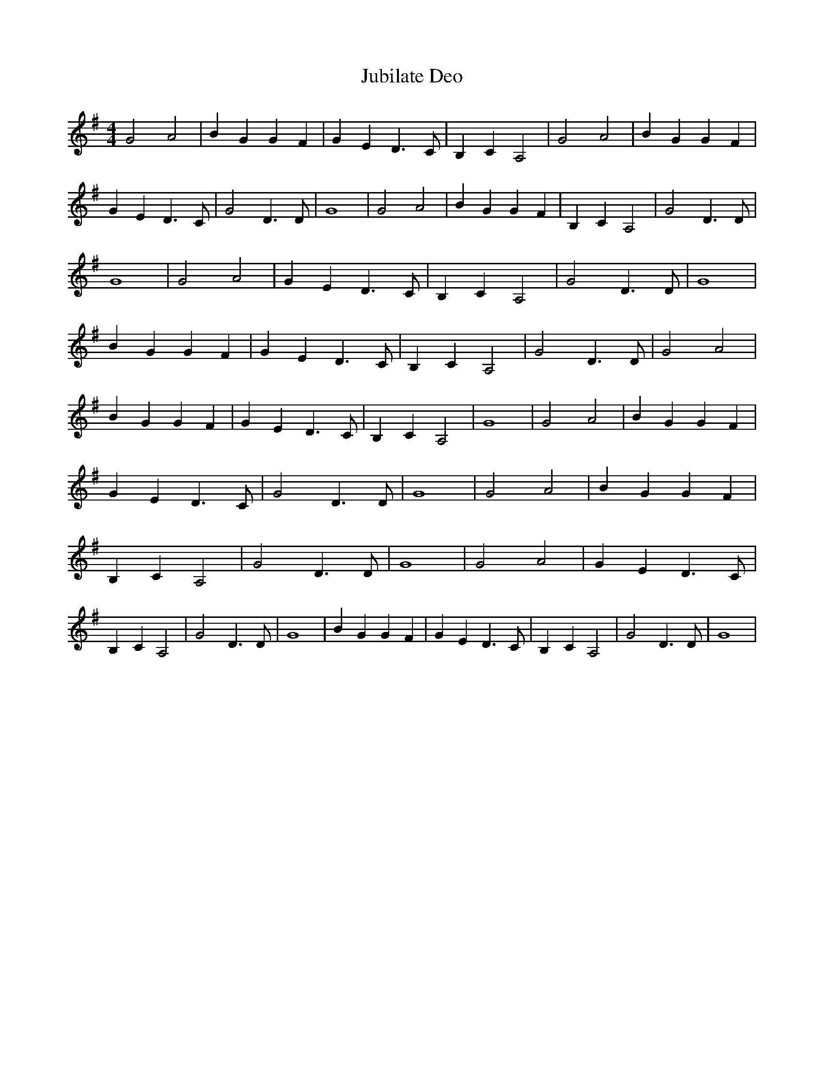% Generated more or less automatically by swtoabc by Erich Rickheit KSC
X:1
T:Jubilate Deo
M:4/4
L:1/4
K:G
 G2 A2| B G G F| G E D3/2 C/2| B,- C A,2| G2 A2| B G G F| G E D3/2 C/2|\
 G2 D3/2 D/2| G4| G2 A2| B G G F| B,- C A,2| G2 D3/2 D/2| G4| G2 A2|\
 G E D3/2 C/2| B,- C A,2| G2 D3/2 D/2| G4| B G G F| G E D3/2 C/2| B,- C A,2|\
 G2 D3/2 D/2| G2 A2| B G G F| G E D3/2 C/2| B,- C A,2| G4| G2 A2| B G G F|\
 G E D3/2 C/2| G2 D3/2 D/2| G4| G2 A2| B G G F| B,- C A,2| G2 D3/2 D/2|\
 G4| G2 A2| G E D3/2 C/2| B,- C A,2| G2 D3/2 D/2| G4| B G G F| G E D3/2 C/2|\
 B,- C A,2| G2 D3/2 D/2| G4|

